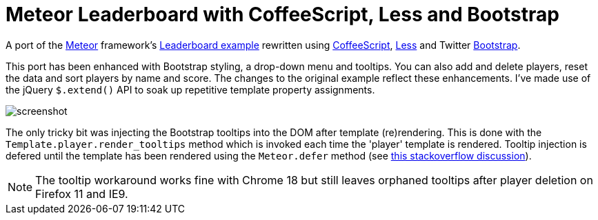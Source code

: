 = Meteor Leaderboard with CoffeeScript, Less and Bootstrap

A port of the http://meteor.com/[Meteor] framework's
http://meteor.com/examples/leaderboard[Leaderboard example] rewritten
using http://coffeescript.org/[CoffeeScript],
http://lesscss.org/[Less] and Twitter
http://twitter.github.com/bootstrap/[Bootstrap].

This port has been enhanced with Bootstrap styling, a drop-down menu
and tooltips. You can also add and delete players, reset the data and
sort players by name and score.  The changes to the original example
reflect these enhancements.  I've made use of the jQuery `$.extend()`
API to soak up repetitive template property assignments.

image::blob/master/screenshot.png[]

The only tricky bit was injecting the Bootstrap tooltips into the DOM
after template (re)rendering. This is done with the
`Template.player.render_tooltips` method which is invoked each time
the 'player' template is rendered.  Tooltip injection is defered until
the template has been rendered using the `Meteor.defer` method (see
http://stackoverflow.com/questions/10109788/callback-after-the-dom-was-updated-in-meteor-js[this
stackoverflow discussion]).

NOTE: The tooltip workaround works fine with Chrome 18 but still
leaves orphaned tooltips after player deletion on Firefox 11 and IE9.
